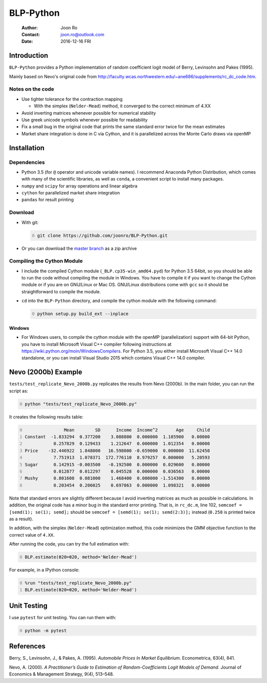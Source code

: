 ==========
BLP-Python
==========

    :Author: Joon Ro
    :Contact: joon.ro@outlook.com
    :Date: 2016-12-16 FRI

Introduction
------------

``BLP-Python`` provides a Python implementation of random coefficient logit model
of Berry, Levinsohn and Pakes (1995).

Mainly based on Nevo's original code from
`http://faculty.wcas.northwestern.edu/~ane686/supplements/rc_dc_code.htm <http://faculty.wcas.northwestern.edu/~ane686/supplements/rc_dc_code.htm>`_.

Notes on the code
~~~~~~~~~~~~~~~~~

- Use tighter tolerance for the contraction mapping

  - With the simplex (``Nelder-Mead``) method, it converged to the correct
    minimum of 4.XX

- Avoid inverting matrices whenever possible for numerical stability

- Use greek unicode symbols whenever possible for readability

- Fix a small bug in the original code that prints the same standard error
  twice for the mean estimates

- Market share integration is done in C via Cython, and it is parallelized
  across the Monte Carlo draws via openMP

Installation
------------

Dependencies
~~~~~~~~~~~~

- Python 3.5 (for ``@`` operator and unicode variable names). I recommend
  Anaconda Python Distribution, which comes with many of the scientific libraries,
  as well as ``conda``, a convenient script to install many packages.

- ``numpy`` and ``scipy`` for array operations and linear algebra

- ``cython`` for parallelized market share integration

- ``pandas`` for result printing

Download
~~~~~~~~

- With git:

  .. code-block:: sh
      :number-lines: 0

      git clone https://github.com/joonro/BLP-Python.git

- Or you can download the `master branch <https://github.com/joonro/BLP-Python/archive/master.zip>`_ as a zip archive

Compiling the Cython Module
~~~~~~~~~~~~~~~~~~~~~~~~~~~

- I include the compiled Cython module (``_BLP.cp35-win_amd64.pyd``) for Python
  3.5 64bit, so you should be able to run the code without compiling the
  module in Windows. You have to compile it if you want to change the Cython
  module or if you are on GNU/Linux or Mac OS. GNU/Linux distributions come with
  ``gcc`` so it should be straightforward to compile the module.

- ``cd`` into the ``BLP-Python`` directory, and compile the cython module with
  the following command:

  .. code-block:: sh
      :number-lines: 0

      python setup.py build_ext --inplace

Windows
^^^^^^^

- For Windows users, to compile the cython module with the openMP
  (parallelization) support with 64-bit Python, you have to install Microsoft
  Visual C++ compiler following instructions at
  `https://wiki.python.org/moin/WindowsCompilers <https://wiki.python.org/moin/WindowsCompilers>`_. For Python 3.5, you either
  install Microsoft Visual C++ 14.0 standalone, or you can install Visual
  Studio 2015 which contains Visual C++ 14.0 compiler.

Nevo (2000b) Example
--------------------

``tests/test_replicate_Nevo_2000b.py`` replicates the results from Nevo
(2000b). In the main folder, you can run the script as:

.. code-block:: sh
    :number-lines: 0

    python "tests/test_replicate_Nevo_2000b.py"

It creates the following results table:

.. code-block:: python
    :number-lines: 0

                   Mean        SD      Income  Income^2       Age     Child
    Constant  -1.833294  0.377200    3.088800  0.000000  1.185900   0.00000
               0.257829  0.129433    1.212647  0.000000  1.012354   0.00000
    Price    -32.446922  1.848000   16.598000 -0.659000  0.000000  11.62450
               7.751913  1.078371  172.776110  8.979257  0.000000   5.20593
    Sugar      0.142915 -0.003500   -0.192500  0.000000  0.029600   0.00000
               0.012877  0.012297    0.045528  0.000000  0.036563   0.00000
    Mushy      0.801608  0.081000    1.468400  0.000000 -1.514300   0.00000
               0.203454  0.206025    0.697863  0.000000  1.098321   0.00000

Note that standard errors are slightly different because I avoid inverting
matrices as much as possible in calculations. In addition, the original code
has a minor bug in the standard error printing. That is, in ``rc_dc.m``, line
102, ``semcoef = [semd(1); se(1); semd];`` should be ``semcoef = [semd(1); se(1); semd(2:3)];`` instead (``0.258`` is printed twice as a result).

In addition, with the simplex (``Nelder-Mead``) optimization method, this code
minimizes the GMM objective function to the correct value of ``4.XX``. 

After running the code, you can try the full estimation with:

.. code-block:: python
    :number-lines: 0

    BLP.estimate(θ20=θ20, method='Nelder-Mead')

For example, in a IPython console:

.. code-block:: python
    :number-lines: 0

    %run "tests/test_replicate_Nevo_2000b.py"
    BLP.estimate(θ20=θ20, method='Nelder-Mead')

Unit Testing
------------

I use ``pytest`` for unit testing. You can run them with:

.. code-block:: python
    :number-lines: 0

    python -m pytest

References
----------

Berry, S., Levinsohn, J., & Pakes, A. (1995). *Automobile Prices In Market Equilibrium*. Econometrica, 63(4), 841.

Nevo, A. (2000). *A Practitioner’s Guide to Estimation of Random-Coefficients Logit Models of Demand*. Journal of Economics & Management Strategy, 9(4),
513–548.
